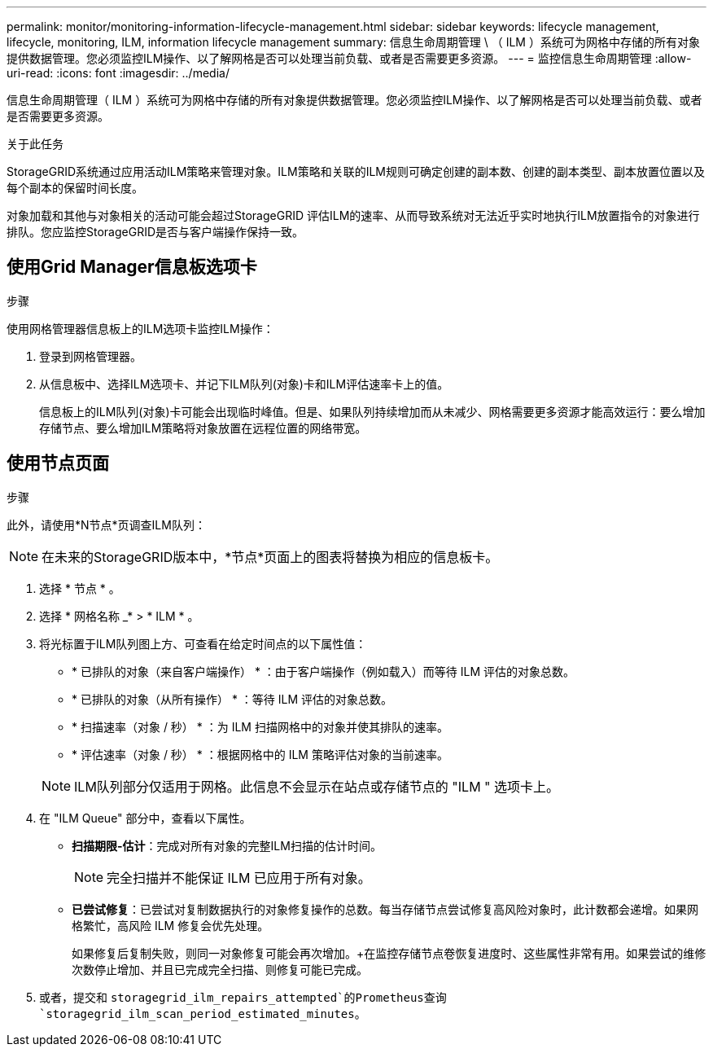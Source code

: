 ---
permalink: monitor/monitoring-information-lifecycle-management.html 
sidebar: sidebar 
keywords: lifecycle management, lifecycle, monitoring, ILM, information lifecycle management 
summary: 信息生命周期管理 \ （ ILM ）系统可为网格中存储的所有对象提供数据管理。您必须监控ILM操作、以了解网格是否可以处理当前负载、或者是否需要更多资源。 
---
= 监控信息生命周期管理
:allow-uri-read: 
:icons: font
:imagesdir: ../media/


[role="lead"]
信息生命周期管理（ ILM ）系统可为网格中存储的所有对象提供数据管理。您必须监控ILM操作、以了解网格是否可以处理当前负载、或者是否需要更多资源。

.关于此任务
StorageGRID系统通过应用活动ILM策略来管理对象。ILM策略和关联的ILM规则可确定创建的副本数、创建的副本类型、副本放置位置以及每个副本的保留时间长度。

对象加载和其他与对象相关的活动可能会超过StorageGRID 评估ILM的速率、从而导致系统对无法近乎实时地执行ILM放置指令的对象进行排队。您应监控StorageGRID是否与客户端操作保持一致。



== 使用Grid Manager信息板选项卡

.步骤
使用网格管理器信息板上的ILM选项卡监控ILM操作：

. 登录到网格管理器。
. 从信息板中、选择ILM选项卡、并记下ILM队列(对象)卡和ILM评估速率卡上的值。
+
信息板上的ILM队列(对象)卡可能会出现临时峰值。但是、如果队列持续增加而从未减少、网格需要更多资源才能高效运行：要么增加存储节点、要么增加ILM策略将对象放置在远程位置的网络带宽。





== 使用节点页面

.步骤
此外，请使用*N节点*页调查ILM队列：


NOTE: 在未来的StorageGRID版本中，*节点*页面上的图表将替换为相应的信息板卡。

. 选择 * 节点 * 。
. 选择 * 网格名称 _* > * ILM * 。
. 将光标置于ILM队列图上方、可查看在给定时间点的以下属性值：
+
** * 已排队的对象（来自客户端操作） * ：由于客户端操作（例如载入）而等待 ILM 评估的对象总数。
** * 已排队的对象（从所有操作） * ：等待 ILM 评估的对象总数。
** * 扫描速率（对象 / 秒） * ：为 ILM 扫描网格中的对象并使其排队的速率。
** * 评估速率（对象 / 秒） * ：根据网格中的 ILM 策略评估对象的当前速率。


+

NOTE: ILM队列部分仅适用于网格。此信息不会显示在站点或存储节点的 "ILM " 选项卡上。

. 在 "ILM Queue" 部分中，查看以下属性。
+
** *扫描期限-估计*：完成对所有对象的完整ILM扫描的估计时间。
+

NOTE: 完全扫描并不能保证 ILM 已应用于所有对象。

** *已尝试修复*：已尝试对复制数据执行的对象修复操作的总数。每当存储节点尝试修复高风险对象时，此计数都会递增。如果网格繁忙，高风险 ILM 修复会优先处理。
+
如果修复后复制失败，则同一对象修复可能会再次增加。+在监控存储节点卷恢复进度时、这些属性非常有用。如果尝试的维修次数停止增加、并且已完成完全扫描、则修复可能已完成。



. 或者，提交和 `storagegrid_ilm_repairs_attempted`的Prometheus查询 `storagegrid_ilm_scan_period_estimated_minutes`。

